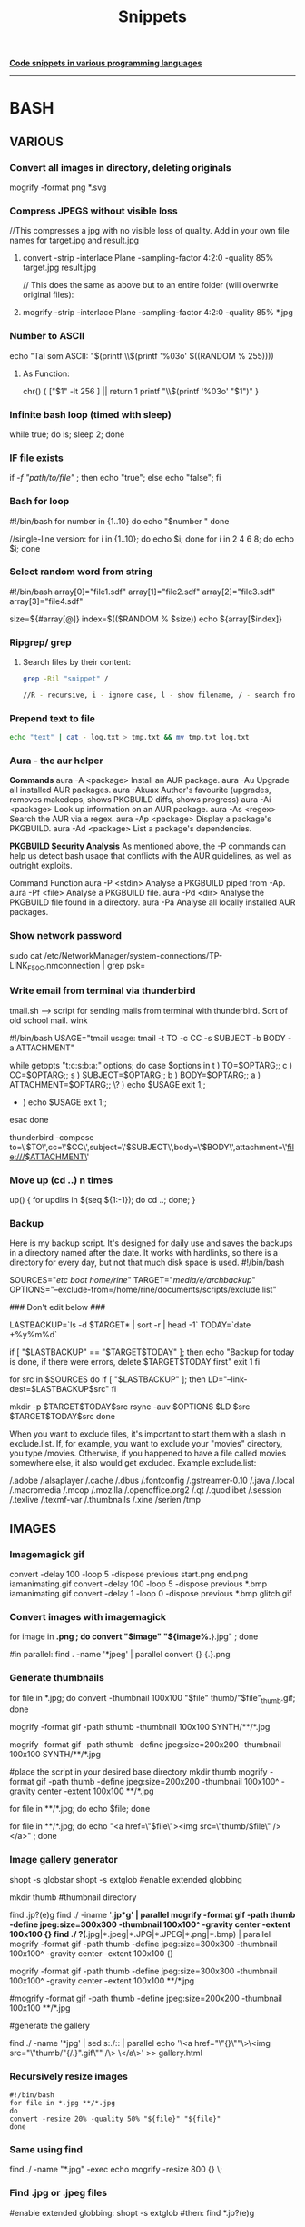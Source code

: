 #+TITLE: Snippets

_**Code snippets in various programming languages**_
-----------------------------------------------------
* BASH
** VARIOUS
*** Convert all images in directory, deleting originals
mogrify -format png *.svg

*** Compress JPEGS without visible loss
//This compresses a jpg with no visible loss of quality. 
Add in your own file names for target.jpg and result.jpg
**** convert -strip -interlace Plane -sampling-factor 4:2:0 -quality 85% target.jpg result.jpg

// This does the same as above but to an entire folder (will overwrite original files):
**** mogrify -strip -interlace Plane -sampling-factor 4:2:0 -quality 85% *.jpg

***  Number to ASCII
    echo "Tal som ASCII: "$(printf \\$(printf '%03o' $((RANDOM % 255))))
**** As Function:
chr() {
     ["$1" -lt 256 ] || return 1
     printf "\\$(printf '%03o' "$1")"
     }
*** Infinite bash loop (timed with sleep)
    while true; do ls; sleep 2; done
*** IF file exists 
if [[ -f "path/to/file" ]]; then echo "true"; else echo "false"; fi

*** Bash for loop
    #!/bin/bash
    for number in {1..10}
    do
    echo "$number "
    done

    //single-line version:
    for i in {1..10}; do echo $i; done
    for i in 2 4 6 8; do echo $i; done

*** Select random word from string
#!/bin/bash
array[0]="file1.sdf"
array[1]="file2.sdf"
array[2]="file3.sdf"
array[3]="file4.sdf"

size=${#array[@]}
index=$(($RANDOM % $size))
echo ${array[$index]}

*** Ripgrep/ grep
**** Search files by their content:

#+begin_src bash
grep -Ril "snippet" /

//R - recursive, i - ignore case, l - show filename, / - search from root dir

#+end_src

#+RESULTS:

*** Prepend text to file
#+BEGIN_SRC sh
echo "text" | cat - log.txt > tmp.txt && mv tmp.txt log.txt
#+END_SRC

*** Aura - the aur helper
*Commands*
aura -A <package>	Install an AUR package.
aura -Au	            Upgrade all installed AUR packages.
aura -Akuax	        Author's favourite (upgrades, removes makedeps, shows PKGBUILD diffs, shows progress)
aura -Ai <package>	Look up information on an AUR package.
aura -As <regex>	    Search the AUR via a regex.
aura -Ap <package>	Display a package's PKGBUILD.
aura -Ad <package>	List a package's dependencies.


*PKGBUILD Security Analysis*
As mentioned above, the -P commands can help us detect bash usage that conflicts with the AUR guidelines, as well as outright exploits.

Command	Function
aura -P <stdin>	Analyse a PKGBUILD piped from -Ap.
aura -Pf <file>	Analyse a PKGBUILD file.
aura -Pd <dir>    Analyse the PKGBUILD file found in a directory.
aura -Pa	        Analyse all locally installed AUR packages.

*** Show network password
    sudo cat /etc/NetworkManager/system-connections/TP-LINK_F50C.nmconnection | grep psk=

*** Write email from terminal via thunderbird
    tmail.sh --> script for sending mails from terminal with thunderbird. Sort of old school mail. wink

    #!/bin/bash
    USAGE="tmail usage: tmail -t TO -c CC  -s SUBJECT -b BODY -a ATTACHMENT"

    while getopts "t:c:s:b:a:" options; do
    case $options in
    t ) TO=$OPTARG;;
    c ) CC=$OPTARG;;
    s ) SUBJECT=$OPTARG;;
    b ) BODY=$OPTARG;; 
    a ) ATTACHMENT=$OPTARG;; 
    \? ) echo $USAGE
    exit 1;;
    * ) echo $USAGE
      exit 1;;
    esac
    done

    thunderbird -compose to=\'$TO\',cc=\'$CC\',subject=\'$SUBJECT\',body=\'$BODY\',attachment=\'file:///$ATTACHMENT\'

*** Move up (cd ..) n times
    up() { for updirs in $(seq ${1:-1}); do cd ..; done; }
*** Backup
    Here is my backup script. It's designed for daily use and saves the backups in a directory named after the date. It works with hardlinks, so there is a directory for every day, but not that much disk space is used.
    #!/bin/bash
    # Edit parameters here.
    # Important: Don't forget the trailing slashes in SOURCES and TARGET
    SOURCES="/etc/ /boot/ /home/rine/" 
    TARGET="/media/e/archbackup/"
    OPTIONS="--exclude-from=/home/rine/documents/scripts/exclude.list"

    ### Don't edit below ###

    LASTBACKUP=`ls -d $TARGET* | sort -r | head -1`  
    TODAY=`date +%y%m%d`

    if [ "$LASTBACKUP" == "$TARGET$TODAY" ]; then
    echo "Backup for today is done, if there were errors, delete $TARGET$TODAY first"
    exit 1
    fi

    for src in $SOURCES
    do
    if [ "$LASTBACKUP" ]; then
    LD="--link-dest=$LASTBACKUP$src"
    fi

    mkdir -p $TARGET$TODAY$src
    rsync -auv $OPTIONS $LD $src $TARGET$TODAY$src
    done

    When you want to exclude files, it's important to start them with a slash in exclude.list. If, for example, you want to exclude your "movies" directory, you type /movies. Otherwise, if you happened to have a file called movies somewhere else, it also would get excluded. Example exclude.list:

    /.adobe
    /.alsaplayer
    /.cache
    /.dbus
    /.fontconfig
    /.gstreamer-0.10
    /.java
    /.local
    /.macromedia
    /.mcop
    /.mozilla
    /.openoffice.org2
    /.qt
    /.quodlibet
    /.session
    /.texlive
    /.texmf-var
    /.thumbnails
    /.xine
    /serien
    /tmp

** IMAGES
*** Imagemagick gif
convert -delay 100 -loop 5 -dispose previous start.png end.png iamanimating.gif
convert -delay 100 -loop 5 -dispose previous *.bmp iamanimating.gif
convert -delay 1 -loop 0 -dispose previous *.bmp glitch.gif

*** Convert images with imagemagick
for image in *.png ;  do convert "$image" "${image%.*}.jpg" ; done

#in parallel:
find . -name '*jpeg' | parallel convert {} {.}.png

*** Generate thumbnails
for file in *.jpg;  do convert -thumbnail 100x100 "$file" thumb/"$file"_thumb.gif; done

mogrify -format gif -path sthumb -thumbnail 100x100 SYNTH/**/*.jpg


mogrify -format gif -path sthumb -define jpeg:size=200x200 -thumbnail 100x100 SYNTH/**/*.jpg

#place the script in your desired base directory
mkdir thumb
mogrify -format gif -path thumb -define jpeg:size=200x200 -thumbnail 100x100^ -gravity center -extent 100x100 **/*.jpg

for file in **/*.jpg; do echo $file; done 

for file in **/*.jpg; do echo "<a href=\"$file\"><img src=\"thumb/$file\" /> </a>" ; done 
*** Image gallery generator
# Generates an html gallery with thumbnails from scanning recursively from the current working directory
# Ekkoflok 2021
# Enable globstar
# Check it first with
# shopt globstar
# Then enable:
shopt -s globstar
shopt -s extglob #enable extended globbing

mkdir thumb #thumbnail directory

# do the magic
# centered thumbnail

find .jp?(e)g
find ./ -iname '*.jp*g' | parallel mogrify -format gif -path thumb -define jpeg:size=300x300 -thumbnail 100x100^ -gravity center -extent 100x100 {}
find ./ ?(*.jpg|*.jpeg|*.JPG|*.JPEG|*.png|*.bmp) |  parallel mogrify -format gif -path thumb -define jpeg:size=300x300 -thumbnail 100x100^ -gravity center -extent 100x100 {}

mogrify -format gif -path thumb -define jpeg:size=300x300 -thumbnail 100x100^ -gravity center -extent 100x100 **/*.jpg
# this one is not centered
#mogrify -format gif -path thumb -define jpeg:size=200x200 -thumbnail 100x100 **/*.jpg

#generate the gallery
# "$(basename "${file%.*}").gif" strips the path and extension and adds the .gif extension
# old # for file in **/*.jpg; do echo "<a href=\"$file\"><img src=\"thumb/"$(basename "${file%.*}").gif"\" /> </a>" >> gallery.html ; done
find ./ -name '*jpg' | sed s:./:: | parallel echo '\<a href="\"{}\""\>\<img src="\"thumb/"{/.}".gif\"" /\> \</a\>' >> gallery.html

*** Recursively resize images
#+BEGIN_SRC 
#!/bin/bash
for file in *.jpg **/*.jpg
do
convert -resize 20% -quality 50% "${file}" "${file}"
done
#+END_SRC

*** Same using find
    find ./ -name "*.jpg" -exec echo mogrify -resize 800 {} \;
*** Find .jpg or .jpeg files
    #enable extended globbing:
    shopt -s extglob #then:
    find *.jp?(e)g
*** Find multiple file types
    shopt -s extglob #turn extended globbing on
    ls ?(*.jpg|*.mp4)
    
*** Find everything except something:
   find **/!(*.jpeg) 
*** or one of something   
    find **/*+(.bmp|.zip)

*** Compose video from stills
ffmpeg -f image2 -pattern_type glob -framerate 12 -i 'foo-*.jpeg' -s WxH foo.avi
*** Extract images from video
ffmpeg -i cymatic_in_water_01.mp4 -r 5 foo-%03d.bmp //5 frames per second

** SOUND
*** Convert wav to flac, highest compression lvl. 0 max, 8 min
    #+BEGIN_SRC 

    #!/bin/bash
    for file in *.wav 
    do
        flac -0 "${file}"
    done
    
    #+END_SRC
    
*** Convert wav to mp3 (or other formats)
    //ensure lame is installed (pacman -S lame) , then:
    sox in-file.wav out-file.mp3
*** Normalize audio with sox
    sox --norm=-0.5 infile outfile

*** Strip silence from both ends
    sox HOC-676.WAV_mono.wav kick_stripped.wav silence 1 0.1 0.1% reverse silence 1 0.1 0.1% reverse

*** Split audio file with ffmpeg
    ffmpeg -i input.WAV -map_channel 0.0.0 left.wav -map_channel 0.0.1 right.wav
*** Split all files in directory to first mono channel    
    for i in *.WAV; do echo ffmpeg -i $i -map_channel 0.0.0 $i_mono.wav; done
** FFMPEG
***  X11 grabbing
       Grab the X11 display with ffmpeg via
       ffmpeg -f x11grab -video_size cif -framerate 25 -i :0.0 /tmp/out.mpg
** SED
*** Append first line
    cat ekkoflok01cat.jpg | sed "1 s|$|hej|" > ekkoflok02cat.jpg
*** Remove last n letters of line 
 sed '1 s/...$//'
Where 1 is the line number and the dots the number of chars before the last
*** Search replace globally
    sed 's/A/B/g'
 
** GLITCH
*** Glitch every bmp in folder
for file in *.bmp; do sox -t ul -c 1 -r 48k "${file}" -t ul glitch_"${file}" trim 0 100s : echo 0.7 0.7 $((RANDOM % 1000)) 0.$RANDOM; done
*** Glitch with SED
    cat ekkoflok01cat.jpg | sed '2iekkoflxxok'| sed 's/A/A/g' > ekkoflokscript.jpg
    while true; do cat ekkoflok01cat.jpg | sed 's/A/'$((RANDOM))'/g' > ekkoflokscript.jpg; sleep 0.1; done
    while true; do cat untouched.jpg | sed 's/'$(printf \\$(printf %03o $((RANDOM % 200 + 30))))'/'$((RANDOM))'/g' > glitch.jpg; sleep 0.1; done

** Zip directory recursively
   zip -r outfile.zip directory
** Zip all .wav files in current dir
   zip -r outfile *.wav
** Grep
*** Grep docx files in directory recursively
    for i in *.docx */**.docx; do docx2txt < $i | grep -iA3 "text"; done
* FFMPEG
** Video made of one picture with music:
*** ffmpeg -i ep1.png -i ep1.wav ep1.flv
* SBCL
*** Capture output of shell command as a string
    (with-output-to-string (str) (uiop:run-program "ls" :output str))
*** Run scripts
**** sbcl --script prog.lisp ;; easiest way for one-off scripts
**** sbcl --load myprog.asd --eval '(require :mypackage)' --eval '(mypackage:main)'
**** sbcl --load "your cl file"
**** https://lispcookbook.github.io/cl-cookbook/scripting.html
**** rlwrap sbcl ;; Readlinewrap making it easier to work with lisp in terminal
*** Read file as lisp forms #+begin_src lisp
(uiop:read-file-form "questions-database.lisp")
#+end_src
* Arduino
*** Permission denied
    sudo chmod a+rw /dev/ttyACM0

* Python
** One-line server #+begin_src
python -m http.server 8080

#+end_src
* Emacs
** Delete horizontal whitespace   
*** M-Space (just-one-space)
*** M- \ or M-x delete-horizontal-space
    https://emacs.stackexchange.com/questions/45124/emacs-command-to-remove-spaces-until-next-parens

* SSH
** Log in
   ssh user@host.
**   Copy file to server via SSH:
*** Using SCP:
    scp test.html user@host:/path/to/dir
*** Using rsync
    rsync -e "ssh" -avz pragmalin@debianvm:/home/pragmalin/wordpress-5.4.2.tar.gz /home/pragmalin/Downloads
** Copy directory
   scp * pragmalin@debianvm:/home/pragmalin

   rsync -e "ssh" -avz --no-recursive * pragmalin@debianvm:/home/pragmalin

** Recursively
   scp -r * pragmalin@debianvm:/home/pragmalin

   rsync -e "ssh" -avz * pragmalin@debianvm:/home/pragmalin

   ***
** Download files recursively
     scp -r user@host.dk:/home/123/ekkoflok.dk/notes/ ./
* WGET
** Download all files in directory
   wget --mirror --no-parent <URL>
* CSS
** Cut off exceeding text
    text-overflow: ellipsis; //alternatively "clip"
    white-space: nowrap;
    overflow: hidden; 
** Break text exceeding borders:
    overflow-wrap: break-word;
* Android hacking
*** Enable adb remotely

su
setprop service.adb.tcp.port 5555
stop adbd
start adbd
* USBDEMUX
*** Troubleshooting 
    Problem: ERROR: Unable to retrieve device list!  
    Solution: sudo systemctl restart usbmuxd
  
